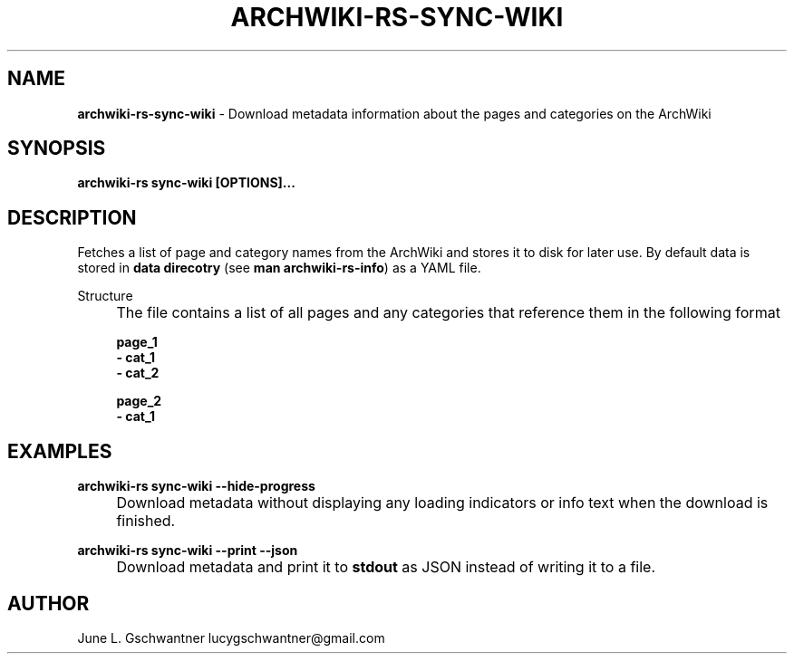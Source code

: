 .\" generated with Ronn-NG/v0.9.1
.\" http://github.com/apjanke/ronn-ng/tree/0.9.1
.TH "ARCHWIKI\-RS\-SYNC\-WIKI" "1" "April 2024" ""
.SH "NAME"
\fBarchwiki\-rs\-sync\-wiki\fR \- Download metadata information about the pages and categories on the ArchWiki
.SH "SYNOPSIS"
\fBarchwiki\-rs sync\-wiki [OPTIONS]\|\.\|\.\|\.\fR
.SH "DESCRIPTION"
Fetches a list of page and category names from the ArchWiki and stores it to disk for later use\. By default data is stored in \fBdata direcotry\fR (see \fBman archwiki\-rs\-info\fR) as a YAML file\.
.P
Structure
.IP "" 4
The file contains a list of all pages and any categories that reference them in the following format
.IP
\fBpage_1\fR
.br
\fB\- cat_1\fR
.br
\fB\- cat_2\fR
.br
.IP
\fBpage_2\fR
.br
\fB\- cat_1\fR
.br
.IP "" 0
.SH "EXAMPLES"
\fBarchwiki\-rs sync\-wiki \-\-hide\-progress\fR
.IP "" 4
Download metadata without displaying any loading indicators or info text when the download is finished\.
.IP "" 0
.P
\fBarchwiki\-rs sync\-wiki \-\-print \-\-json\fR
.IP "" 4
Download metadata and print it to \fBstdout\fR as JSON instead of writing it to a file\.
.IP "" 0
.SH "AUTHOR"
June L\. Gschwantner lucygschwantner@gmail\.com
